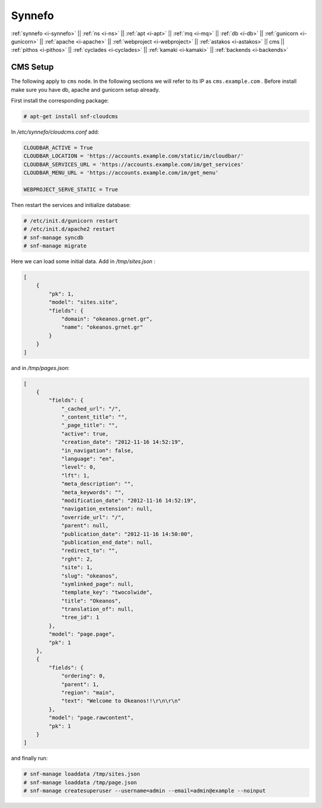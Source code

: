 .. _i-cms:

Synnefo
-------

:ref:`synnefo <i-synnefo>` ||
:ref:`ns <i-ns>` ||
:ref:`apt <i-apt>` ||
:ref:`mq <i-mq>` ||
:ref:`db <i-db>` ||
:ref:`gunicorn <i-gunicorn>` ||
:ref:`apache <i-apache>` ||
:ref:`webproject <i-webproject>` ||
:ref:`astakos <i-astakos>` ||
cms ||
:ref:`pithos <i-pithos>` ||
:ref:`cyclades <i-cyclades>` ||
:ref:`kamaki <i-kamaki>` ||
:ref:`backends <i-backends>`

CMS Setup
+++++++++

The following apply to ``cms`` node. In the following sections
we will refer to its IP as ``cms.example.com`` . Before install make sure
you have db, apache and gunicorn setup already.


First install the corresponding package:

.. code-block:: console

   # apt-get install snf-cloudcms


In `/etc/synnefo/cloudcms.conf` add:

.. code-block:: console

    CLOUDBAR_ACTIVE = True
    CLOUDBAR_LOCATION = 'https://accounts.example.com/static/im/cloudbar/'
    CLOUDBAR_SERVICES_URL = 'https://accounts.example.com/im/get_services'
    CLOUDBAR_MENU_URL = 'https://accounts.example.com/im/get_menu'

    WEBPROJECT_SERVE_STATIC = True

Then restart the services and initialize database:

.. code-block:: console

    # /etc/init.d/gunicorn restart
    # /etc/init.d/apache2 restart
    # snf-manage syncdb
    # snf-manage migrate

Here we can load some initial data. Add in `/tmp/sites.json` :

.. code-block:: console

    [
        {
            "pk": 1,
            "model": "sites.site",
            "fields": {
                "domain": "okeanos.grnet.gr",
                "name": "okeanos.grnet.gr"
            }
        }
    ]


and in `/tmp/pages.json`:

.. code-block:: console

    [
        {
            "fields": {
                "_cached_url": "/",
                "_content_title": "",
                "_page_title": "",
                "active": true,
                "creation_date": "2012-11-16 14:52:19",
                "in_navigation": false,
                "language": "en",
                "level": 0,
                "lft": 1,
                "meta_description": "",
                "meta_keywords": "",
                "modification_date": "2012-11-16 14:52:19",
                "navigation_extension": null,
                "override_url": "/",
                "parent": null,
                "publication_date": "2012-11-16 14:50:00",
                "publication_end_date": null,
                "redirect_to": "",
                "rght": 2,
                "site": 1,
                "slug": "okeanos",
                "symlinked_page": null,
                "template_key": "twocolwide",
                "title": "Okeanos",
                "translation_of": null,
                "tree_id": 1
            },
            "model": "page.page",
            "pk": 1
        },
        {
            "fields": {
                "ordering": 0,
                "parent": 1,
                "region": "main",
                "text": "Welcome to Okeanos!!\r\n\r\n"
            },
            "model": "page.rawcontent",
            "pk": 1
        }
    ]



and finally run:

.. code-block:: console

    # snf-manage loaddata /tmp/sites.json
    # snf-manage loaddata /tmp/page.json
    # snf-manage createsuperuser --username=admin --email=admin@example --noinput
